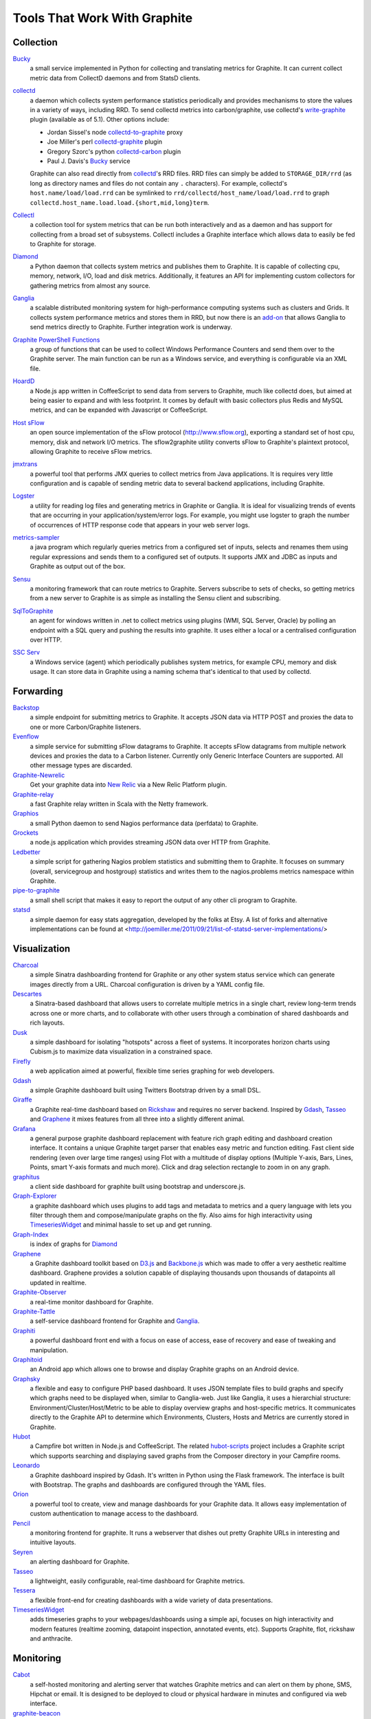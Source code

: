 Tools That Work With Graphite
=============================


Collection
----------

`Bucky`_
  a small service implemented in Python for collecting and translating metrics for Graphite.
  It can current collect metric data from CollectD daemons and from StatsD clients.

`collectd`_
  a daemon which collects system performance statistics periodically and provides
  mechanisms to store the values in a variety of ways, including RRD. To send collectd metrics into
  carbon/graphite, use collectd's write-graphite_ plugin (available as of 5.1). Other options include:

  - Jordan Sissel's node collectd-to-graphite_ proxy
  - Joe Miller's perl collectd-graphite_ plugin
  - Gregory Szorc's python collectd-carbon_ plugin
  - Paul J. Davis's `Bucky`_ service

  Graphite can also read directly from `collectd`_'s RRD files. RRD files can
  simply be added to ``STORAGE_DIR/rrd`` (as long as directory names and files do not
  contain any ``.`` characters). For example, collectd's
  ``host.name/load/load.rrd`` can be symlinked to ``rrd/collectd/host_name/load/load.rrd``
  to graph ``collectd.host_name.load.load.{short,mid,long}term``.

`Collectl`_
  a collection tool for system metrics that can be run both interactively and as a daemon
  and has support for collecting from a broad set of subsystems. Collectl includes a Graphite interface
  which allows data to easily be fed to Graphite for storage.

`Diamond`_
  a Python daemon that collects system metrics and publishes them to Graphite. It is
  capable of collecting cpu, memory, network, I/O, load and disk metrics. Additionally, it features
  an API for implementing custom collectors for gathering metrics from almost any source.

`Ganglia`_
  a scalable distributed monitoring system for high-performance computing systems
  such as clusters and Grids. It collects system performance metrics and stores them in RRD,
  but now there is an
  `add-on <https://github.com/ganglia/ganglia_contrib/tree/master/graphite_integration/>`_
  that allows Ganglia to send metrics directly to Graphite. Further integration work is underway.

`Graphite PowerShell Functions <https://github.com/MattHodge/Graphite-PowerShell-Functions>`_ 
  a group of functions that can be used to collect Windows Performance Counters and send them over to the Graphite server. The main function can be run as a Windows service, and everything is configurable via an XML file.

`HoardD`_
  a Node.js app written in CoffeeScript to send data from servers to Graphite, much
  like collectd does, but aimed at being easier to expand and with less footprint. It comes by
  default with basic collectors plus Redis and MySQL metrics, and can be expanded with Javascript or
  CoffeeScript.

`Host sFlow`_
  an open source implementation of the sFlow protocol (http://www.sflow.org),
  exporting a standard set of host cpu, memory, disk and network I/O metrics. The
  sflow2graphite utility converts sFlow to Graphite's plaintext
  protocol, allowing Graphite to receive sFlow metrics.

`jmxtrans`_
  a powerful tool that performs JMX queries to collect metrics from Java applications.
  It is requires very little configuration and is capable of sending metric data to several
  backend applications, including Graphite.

`Logster`_
  a utility for reading log files and generating metrics in Graphite or Ganglia.
  It is ideal for visualizing trends of events that are occurring in your application/system/error
  logs. For example, you might use logster to graph the number of occurrences of HTTP response
  code that appears in your web server logs.

`metrics-sampler`_
  a java program which regularly queries metrics from a configured set of inputs, 
  selects and renames them using regular expressions and sends them to a configured set of outputs. 
  It supports JMX and JDBC as inputs and Graphite as output out of the box.

`Sensu`_
  a monitoring framework that can route metrics to Graphite. Servers subscribe to sets of checks, so getting metrics from a new server to Graphite is as simple as installing the Sensu client and subscribing.

`SqlToGraphite`_
  an agent for windows written in .net to collect metrics using plugins (WMI, SQL Server, Oracle) by polling an endpoint with a SQL query and pushing the results into graphite. It uses either a local or a centralised configuration over HTTP. 

`SSC Serv`_
  a Windows service (agent) which periodically publishes system metrics, for example CPU, memory and disk usage. It can store data in Graphite using a naming schema that's identical to that used by collectd.


Forwarding
----------

`Backstop`_
  a simple endpoint for submitting metrics to Graphite. It accepts JSON data via HTTP POST and proxies the data to one or more Carbon/Graphite listeners.

`Evenflow`_
  a simple service for submitting sFlow datagrams to Graphite. It accepts sFlow datagrams from multiple network devices and proxies the data to a Carbon listener. Currently only Generic Interface Counters are supported. All other message types are discarded.

`Graphite-Newrelic`_
  Get your graphite data into `New Relic`_ via a New Relic Platform plugin.

`Graphite-relay`_
  a fast Graphite relay written in Scala with the Netty framework.

`Graphios`_
  a small Python daemon to send Nagios performance data (perfdata) to Graphite.

`Grockets`_ 
  a node.js application which provides streaming JSON data over HTTP from Graphite.

`Ledbetter`_
  a simple script for gathering Nagios problem statistics and submitting them to Graphite. It focuses on summary (overall, servicegroup and hostgroup) statistics and writes them to the nagios.problems metrics namespace within Graphite.

`pipe-to-graphite`_
  a small shell script that makes it easy to report the
  output of any other cli program to Graphite.

`statsd`_
  a simple daemon for easy stats aggregation, developed by the folks at Etsy.
  A list of forks and alternative implementations can be found at <http://joemiller.me/2011/09/21/list-of-statsd-server-implementations/>


Visualization
-------------

`Charcoal`_
  a simple Sinatra dashboarding frontend for Graphite or any other system status
  service which can generate images directly from a URL. Charcoal configuration is driven by a YAML
  config file.

`Descartes`_
  a Sinatra-based dashboard that allows users to correlate multiple metrics in a single chart, review long-term trends across one or more charts, and to collaborate with other users through a combination of shared dashboards and rich layouts.

`Dusk`_
  a simple dashboard for isolating "hotspots" across a fleet of systems. It incorporates horizon charts using Cubism.js to maximize data visualization in a constrained space.

`Firefly`_
  a web application aimed at powerful, flexible time series graphing for web developers.

`Gdash`_
  a simple Graphite dashboard built using Twitters Bootstrap driven by a small DSL.

`Giraffe`_
  a Graphite real-time dashboard based on `Rickshaw`_ and requires no server backend.
  Inspired by `Gdash`_, `Tasseo`_ and `Graphene`_ it mixes features from all three into a slightly
  different animal.

`Grafana`_
  a general purpose graphite dashboard replacement with feature rich graph editing and dashboard creation interface.
  It contains a unique Graphite target parser that enables easy metric and function editing. Fast client side rendering (even over large time ranges)
  using Flot with a multitude of display options (Multiple Y-axis, Bars, Lines, Points, smart Y-axis formats and much more).
  Click and drag selection rectangle to zoom in on any graph.

`graphitus`_
  a client side dashboard for graphite built using bootstrap and underscore.js.

`Graph-Explorer`_
  a graphite dashboard which uses plugins to add tags and metadata
  to metrics and a query language with lets you filter through them and
  compose/manipulate graphs on the fly. Also aims for high interactivity using
  `TimeseriesWidget`_ and minimal hassle to set up and get running.

`Graph-Index`_
  is index of graphs for `Diamond`_

`Graphene`_
  a Graphite dashboard toolkit based on `D3.js`_ and `Backbone.js`_ which was
  made to offer a very aesthetic realtime dashboard. Graphene provides a solution capable of
  displaying thousands upon thousands of datapoints all updated in realtime.

`Graphite-Observer`_
  a real-time monitor dashboard for Graphite.

`Graphite-Tattle`_
  a self-service dashboard frontend for Graphite and `Ganglia`_.

`Graphiti`_
  a powerful dashboard front end with a focus on ease of access, ease of recovery and
  ease of tweaking and manipulation.

`Graphitoid`_
  an Android app which allows one to browse and display Graphite graphs
  on an Android device.

`Graphsky`_
  a flexible and easy to configure PHP based dashboard. It uses JSON template files to
  build graphs and specify which graphs need to be displayed when, similar to Ganglia-web. Just 
  like Ganglia, it uses a hierarchial structure: Environment/Cluster/Host/Metric to be able to display
  overview graphs and host-specific metrics. It communicates directly to the Graphite API to determine
  which Environments, Clusters, Hosts and Metrics are currently stored in Graphite.

`Hubot`_
  a Campfire bot written in Node.js and CoffeeScript. The related `hubot-scripts`_
  project includes a Graphite script which supports searching and displaying saved graphs from
  the Composer directory in your Campfire rooms.

`Leonardo`_
  a Graphite dashboard inspired by Gdash. It's written in Python using the Flask framework. 
  The interface is built with Bootstrap. The graphs and dashboards are configured through the YAML files.

`Orion`_
  a powerful tool to create, view and manage dashboards for your Graphite data. It allows easy implementation of custom authentication to manage access to the dashboard.

`Pencil`_
  a monitoring frontend for graphite. It runs a webserver that dishes out pretty Graphite
  URLs in interesting and intuitive layouts.

`Seyren`_
  an alerting dashboard for Graphite.

`Tasseo`_
  a lightweight, easily configurable, real-time dashboard for Graphite metrics.

`Tessera`_
  a flexible front-end for creating dashboards with a wide variety of data presentations. 

`TimeseriesWidget`_
  adds timeseries graphs to your webpages/dashboards using a simple api,
  focuses on high interactivity and modern features (realtime zooming, datapoint inspection,
  annotated events, etc). Supports Graphite, flot, rickshaw and anthracite.


Monitoring
----------

`Cabot`_
  a self-hosted monitoring and alerting server that watches Graphite metrics and can alert on them by phone, SMS, Hipchat or email. It is designed to be deployed to cloud or physical hardware in minutes and configured via web interface.
  
`graphite-beacon`_
  a simple alerting application for Graphite. It asynchronous and sends notification alerts based on Graphite metrics.
  It hasn't any dependencies except `Tornado` package. Very light and really very easy deployed.

`rearview`_
  a real-time monitoring framework that sits on top of Graphite's time series data. This allows users to create monitors that both visualize and alert on data as it streams from Graphite. The monitors themselves are simple Ruby scripts which run in a sandbox to provide additional security. Monitors are also configured with a crontab compatible time specification used by the scheduler. Alerts can be sent via email, pagerduty, or campfire.

`Rocksteady`_
  a system that ties together Graphite, `RabbitMQ`_, and `Esper`_. Developed by
  AdMob (who was then bought by Google), this was released by Google as open source
  (http://google-opensource.blogspot.com/2010/09/get-ready-to-rocksteady.html).

`Shinken`_
  a system monitoring solution compatible with Nagios which emphasizes scalability, flexibility,
  and ease of setup. Shinken provides complete integration with Graphite for processing and display of
  performance data.



Other
-----

`Therry`_
  a simple web service that caches Graphite metrics and exposes an endpoint for dumping or searching against them by substring.


.. _Backbone.js: http://documentcloud.github.com/backbone
.. _Backstop: https://github.com/obfuscurity/backstop
.. _Bucky: http://pypi.python.org/pypi/bucky
.. _Cabot: https://github.com/arachnys/cabot
.. _Charcoal: https://github.com/cebailey59/charcoal
.. _collectd: http://collectd.org
.. _collectd-carbon: https://github.com/indygreg/collectd-carbon
.. _collectd-graphite: https://github.com/joemiller/collectd-graphite
.. _collectd-to-graphite: https://github.com/loggly/collectd-to-graphite
.. _Collectl: http://collectl.sourceforge.net
.. _D3.js: http://mbostock.github.com/d3
.. _Descartes: https://github.com/obfuscurity/descartes
.. _Diamond: http://opensource.brightcove.com/project/Diamond
.. _Dusk: https://github.com/obfuscurity/dusk
.. _Esper: http://esper.codehaus.org
.. _Evenflow: https://github.com/github/evenflow
.. _Firefly: https://github.com/Yelp/firefly
.. _Ganglia: http://ganglia.info
.. _Gdash: https://github.com/ripienaar/gdash.git
.. _Giraffe: http://kenhub.github.com/giraffe
.. _Grafana: http://grafana.org
.. _Graph-Explorer: http://vimeo.github.io/graph-explorer
.. _Graph-Index: https://github.com/douban/graph-index
.. _Graphene: http://jondot.github.com/graphene
.. _Graphios: https://github.com/shawn-sterling/graphios
.. _Graphite-Tattle: https://github.com/wayfair/Graphite-Tattle
.. _Graphite-Newrelic: https://github.com/gingerlime/graphite-newrelic
.. _Graphite-Observer: https://github.com/huoxy/graphite-observer
.. _Graphite-relay: https://github.com/markchadwick/graphite-relay
.. _Graphiti: https://github.com/paperlesspost/graphiti
.. _graphitus: https://github.com/ezbz/graphitus
.. _Graphitoid: https://market.android.com/details?id=com.tnc.android.graphite
.. _Graphsky: https://github.com/hyves-org/graphsky
.. _Grockets: https://github.com/disqus/grockets
.. _HoardD: https://github.com/coredump/hoardd
.. _Host sFlow: http://host-sflow.sourceforge.net
.. _Hubot: https://github.com/github/hubot
.. _hubot-scripts: https://github.com/github/hubot-scripts
.. _jmxtrans: http://code.google.com/p/jmxtrans
.. _Ledbetter: https://github.com/github/ledbetter
.. _Leonardo: https://github.com/PrFalken/leonardo
.. _Logster: https://github.com/etsy/logster
.. _Orion: https://github.com/gree/Orion
.. _metrics-sampler: https://github.com/dimovelev/metrics-sampler
.. _New Relic: https://newrelic.com/platform
.. _Pencil: https://github.com/fetep/pencil
.. _pipe-to-graphite: https://github.com/iFixit/pipe-to-graphite
.. _RabbitMQ: http://www.rabbitmq.com
.. _Rickshaw: http://code.shutterstock.com/rickshaw
.. _rearview: http://github.com/livingsocial/rearview
.. _Rocksteady: http://code.google.com/p/rocksteady
.. _Seyren: https://github.com/scobal/seyren
.. _Sensu: http://sensuapp.org
.. _Shinken: http://www.shinken-monitoring.org
.. _SqlToGraphite: https://github.com/perryofpeek/SqlToGraphite
.. _SSC Serv: https://ssc-serv.com
.. _statsd: https://github.com/etsy/statsd
.. _Tasseo: https://github.com/obfuscurity/tasseo
.. _Tessera: https://github.com/urbanairship/tessera
.. _Therry: https://github.com/obfuscurity/therry
.. _TimeseriesWidget: https://github.com/Dieterbe/timeserieswidget
.. _write-graphite: http://collectd.org/wiki/index.php/Plugin:Write_Graphite
.. _graphite-beacon: https://github.com/klen/graphite-beacon
